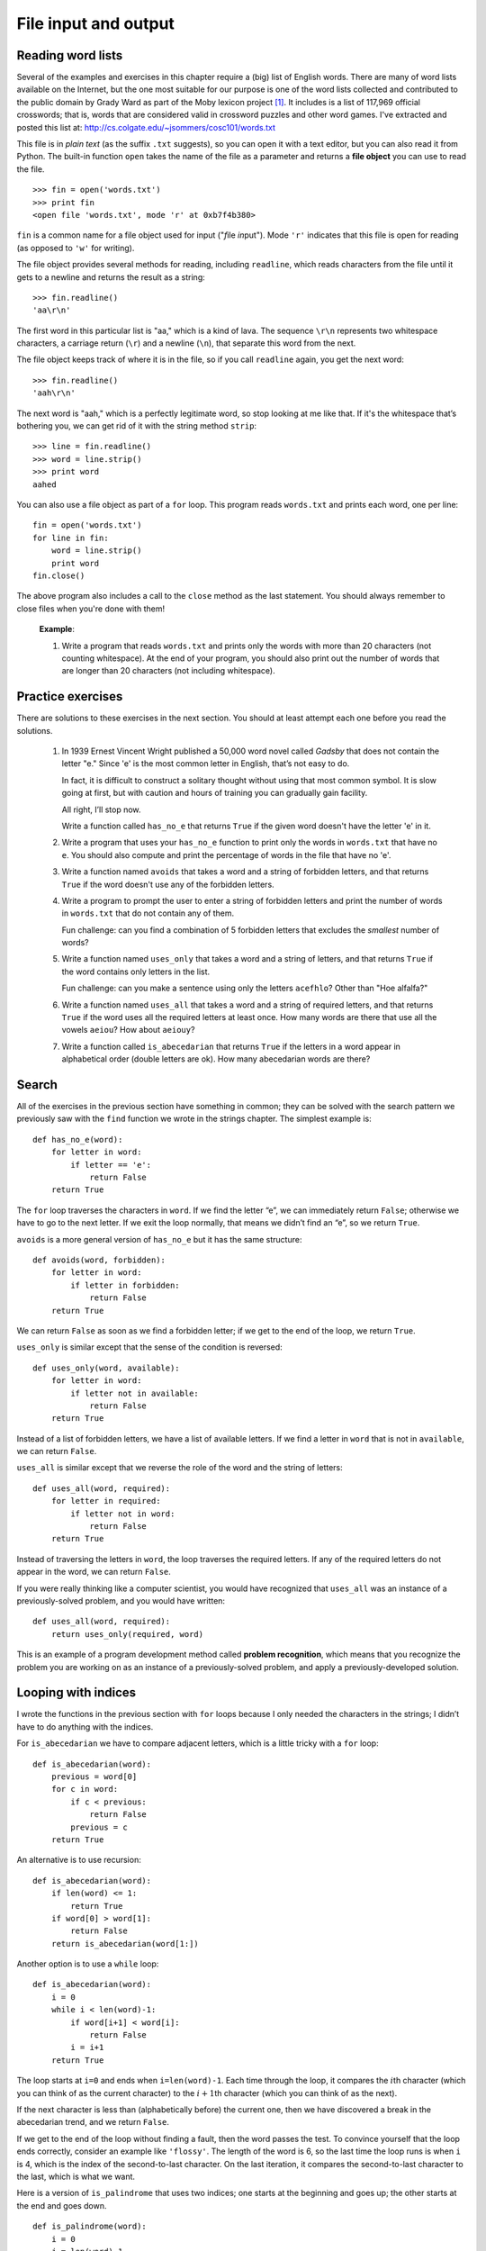 *********************
File input and output
*********************

Reading word lists
------------------

Several of the examples and exercises in this chapter require a (big)
list of English words. There are many of word lists available on the
Internet, but the one most suitable for our purpose is one of the word
lists collected and contributed to the public domain by Grady Ward as
part of the Moby lexicon project [1]_. It includes is a list of 117,969
official crosswords; that is, words that are considered valid in
crossword puzzles and other word games. I've extracted and posted this
list at: http://cs.colgate.edu/~jsommers/cosc101/words.txt

This file is in *plain text* (as the suffix ``.txt`` suggests), so you
can open it with a text editor, but you can also read it from Python.
The built-in function ``open`` takes the name of the file as a parameter
and returns a **file object** you can use to read the file.

::

    >>> fin = open('words.txt')
    >>> print fin
    <open file 'words.txt', mode 'r' at 0xb7f4b380>

``fin`` is a common name for a file object used for input ("*f*\ ile
*in*\ put"). Mode ``'r'`` indicates that this file is open for reading
(as opposed to ``'w'`` for writing).

The file object provides several methods for reading, including
``readline``, which reads characters from the file until it gets to a
newline and returns the result as a string:

::

    >>> fin.readline()
    'aa\r\n'

The first word in this particular list is "aa," which is a kind of lava.
The sequence ``\r\n`` represents two whitespace characters, a carriage
return (``\r``) and a newline (``\n``), that separate this word from the
next.

The file object keeps track of where it is in the file, so if you call
``readline`` again, you get the next word:

::

    >>> fin.readline()
    'aah\r\n'

The next word is "aah," which is a perfectly legitimate word, so stop
looking at me like that. If it's the whitespace that’s bothering you, we
can get rid of it with the string method ``strip``:

::

    >>> line = fin.readline()
    >>> word = line.strip()
    >>> print word
    aahed

You can also use a file object as part of a ``for`` loop. This program
reads ``words.txt`` and prints each word, one per line:

::

    fin = open('words.txt')
    for line in fin:
        word = line.strip()
        print word
    fin.close()

The above program also includes a call to the ``close`` method as the
last statement. You should always remember to close files when you're
done with them!

    **Example**:

    1. Write a program that reads ``words.txt`` and prints only the
       words with more than 20 characters (not counting whitespace). At
       the end of your program, you should also print out the number of
       words that are longer than 20 characters (not including
       whitespace).

Practice exercises
------------------

There are solutions to these exercises in the next section. You should
at least attempt each one before you read the solutions.

    1. In 1939 Ernest Vincent Wright published a 50,000 word novel
       called *Gadsby* that does not contain the letter "e." Since 'e'
       is the most common letter in English, that’s not easy to do.

       In fact, it is difficult to construct a solitary thought without
       using that most common symbol. It is slow going at first, but
       with caution and hours of training you can gradually gain
       facility.

       All right, I’ll stop now.

       Write a function called ``has_no_e`` that returns ``True`` if the
       given word doesn't have the letter 'e' in it.

    2. Write a program that uses your ``has_no_e`` function to print
       only the words in ``words.txt`` that have no ``e``. You should
       also compute and print the percentage of words in the file that
       have no 'e'.

    3. Write a function named ``avoids`` that takes a word and a string
       of forbidden letters, and that returns ``True`` if the word
       doesn't use any of the forbidden letters.

    4. Write a program to prompt the user to enter a string of forbidden
       letters and print the number of words in ``words.txt`` that do
       not contain any of them.

       Fun challenge: can you find a combination of 5 forbidden letters
       that excludes the *smallest* number of words?

    5. Write a function named ``uses_only`` that takes a word and a
       string of letters, and that returns ``True`` if the word contains
       only letters in the list.

       Fun challenge: can you make a sentence using only the letters
       ``acefhlo``? Other than "Hoe alfalfa?"

    6. Write a function named ``uses_all`` that takes a word and a
       string of required letters, and that returns ``True`` if the word
       uses all the required letters at least once. How many words are
       there that use all the vowels ``aeiou``? How about ``aeiouy``?

    7. Write a function called ``is_abecedarian`` that returns ``True``
       if the letters in a word appear in alphabetical order (double
       letters are ok). How many abecedarian words are there?

Search
------

All of the exercises in the previous section have something in common;
they can be solved with the search pattern we previously saw with the
``find`` function we wrote in the strings chapter. The simplest example
is:

::

    def has_no_e(word):
        for letter in word:
            if letter == 'e':
                return False
        return True

The ``for`` loop traverses the characters in ``word``. If we find the
letter “e”, we can immediately return ``False``; otherwise we have to go
to the next letter. If we exit the loop normally, that means we didn’t
find an “e”, so we return ``True``.

``avoids`` is a more general version of ``has_no_e`` but it has the same
structure:

::

    def avoids(word, forbidden):
        for letter in word:
            if letter in forbidden:
                return False
        return True

We can return ``False`` as soon as we find a forbidden letter; if we get
to the end of the loop, we return ``True``.

``uses_only`` is similar except that the sense of the condition is
reversed:

::

    def uses_only(word, available):
        for letter in word: 
            if letter not in available:
                return False
        return True

Instead of a list of forbidden letters, we have a list of available
letters. If we find a letter in ``word`` that is not in ``available``,
we can return ``False``.

``uses_all`` is similar except that we reverse the role of the word and
the string of letters:

::

    def uses_all(word, required):
        for letter in required: 
            if letter not in word:
                return False
        return True

Instead of traversing the letters in ``word``, the loop traverses the
required letters. If any of the required letters do not appear in the
word, we can return ``False``.

If you were really thinking like a computer scientist, you would have
recognized that ``uses_all`` was an instance of a previously-solved
problem, and you would have written:

::

    def uses_all(word, required):
        return uses_only(required, word)

This is an example of a program development method called **problem
recognition**, which means that you recognize the problem you are
working on as an instance of a previously-solved problem, and apply a
previously-developed solution.

Looping with indices
--------------------

I wrote the functions in the previous section with ``for`` loops because
I only needed the characters in the strings; I didn’t have to do
anything with the indices.

For ``is_abecedarian`` we have to compare adjacent letters, which is a
little tricky with a ``for`` loop:

::

    def is_abecedarian(word):
        previous = word[0]
        for c in word:
            if c < previous:
                return False
            previous = c
        return True

An alternative is to use recursion:

::

    def is_abecedarian(word):
        if len(word) <= 1:
            return True
        if word[0] > word[1]:
            return False
        return is_abecedarian(word[1:])

Another option is to use a ``while`` loop:

::

    def is_abecedarian(word):
        i = 0
        while i < len(word)-1:
            if word[i+1] < word[i]:
                return False
            i = i+1
        return True

The loop starts at ``i=0`` and ends when ``i=len(word)-1``. Each time
through the loop, it compares the :math:`i`\ th character (which you can
think of as the current character) to the :math:`i+1`\ th character
(which you can think of as the next).

If the next character is less than (alphabetically before) the current
one, then we have discovered a break in the abecedarian trend, and we
return ``False``.

If we get to the end of the loop without finding a fault, then the word
passes the test. To convince yourself that the loop ends correctly,
consider an example like ``'flossy'``. The length of the word is 6, so
the last time the loop runs is when ``i`` is 4, which is the index of
the second-to-last character. On the last iteration, it compares the
second-to-last character to the last, which is what we want.

Here is a version of ``is_palindrome`` that uses two indices; one starts
at the beginning and goes up; the other starts at the end and goes down.

::

    def is_palindrome(word):
        i = 0
        j = len(word)-1

        while i<j:
            if word[i] != word[j]:
                return False
            i = i+1
            j = j-1

        return True

Or, if you noticed that this is an instance of a previously-solved
problem, you might have written:

::

    def is_palindrome(word):
        return is_reverse(word, word)

.. raw:: html

   <!--

   ## Persistence

   Most of the programs we have seen so far are transient in the sense that
   they run for a short time and produce some output, but when they end,
   their data disappears. If you run the program again, it starts with a
   clean slate.

   Other programs are **persistent**: they run for a long time (or all the
   time); they keep at least some of their data in permanent storage (a
   hard drive, for example); and if they shut down and restart, they pick
   up where they left off.

   Examples of persistent programs are operating systems, which run pretty
   much whenever a computer is on, and web servers, which run all the time,
   waiting for requests to come in on the network.

   One of the simplest ways for programs to maintain their data is by
   reading and writing text files. We have already seen programs that read
   text files; in this chapter we will see programs that write them.

   An alternative is to store the state of the program in a database. In
   this chapter I will present a simple database and a module, `pickle`,
   that makes it easy to store program data.

   -->

Reading and writing
-------------------

A text file is a sequence of characters stored on a permanent medium
like a hard drive, flash memory, or CD-ROM. `We saw how to open and read
a file earlier <#sec:wordlist>`_.

To write a file, you have to open it with mode ``'w'`` as a second
parameter:

::

    >>> fout = open('output.txt', 'w')
    >>> print fout
    <open file 'output.txt', mode 'w' at 0xb7eb2410>

If the file already exists, opening it in write mode clears out the old
data and starts fresh, so be careful! If the file doesn’t exist, a new
one is created.

The ``write`` method puts data into the file.

::

    >>> line1 = "This here's the wattle,\n"
    >>> fout.write(line1)

Again, the file object keeps track of where it is, so if you call
``write`` again, it adds the new data to the end.

::

    >>> line2 = "the emblem of our land.\n"
    >>> fout.write(line2)

As we saw with reading, when you are done writing, you should close the
file.

::

    >>> fout.close()

The ``format`` method for strings
---------------------------------

The argument of ``write`` has to be a string, so if we want to put other
values in a file, we have to convert them to strings. The easiest way to
do that is with the ``str`` conversion function:

::

    >>> x = 52
    >>> f.write(str(x))

An alternative is to use the **``format`` method** on strings. The
string on which the format method is called should contain **replacement
fields** surrounded by curly braces (``{}``). Arguments to the
``format`` method are inserted in the replacement fields, in order.

Here are some examples:

    ::


            "My name is {}!".format('Tim!')

    which results in the string ``'My name is Tim!'``

    ::

            '''{} is the answer to life, 
               the universe, 
               and something else, maybe'''.format(41)

    which results in
    ``'41 is the answer to life, the universe, and something else, maybe'``

Within the curly braces, you can specify *how* the replacement item
should be formatted. For example, you can specify that replacement items
should be centered, left justified, or right justified within some
column width, or that a floating point number be shown with a certain
number of decimal places:

    ::

            'I am {:d} years old in dog years'.format(age * 7)

        Assuming ``age`` is defined, this will convert ``age * 7`` to a
        decimal integer (that's the ``d`` in the replacement field). If
        ``age`` is 2, the resulting string is just
        ``'I am 14 years old in dog years'``

    ::

            'Center this: {:^30}'.format('my string')

        In this example, the caret character (``^``) means to center the
        replacement item, and the value 30 is the field width. So the
        string ``my string`` is centered in a 30-character width. In
        addition to ``^``, you can use ``<`` to left-justify an item,
        and ``>`` to right-justify an item.

    ::

            'PI to 3 decimal places is {:.3f}'.format(math.pi)

        In this example, we specify that we want to convert the
        replacement item to a floating point number (the ``f``), and
        show 3 decimal places (the ``.3`` preceding the ``f``).

    ::

            coords = [4.2, 5.532]
            'x,y = {:.1f},{:.1f}'.format(coords[0], coords[1])

        In this example, we have two replacement fields, each with
        floating point format specifiers. Because we have two
        replacement fields, we need two replacement items as arguments
        to the ``format`` method.

The ``format`` method is useful, but the replacement field syntax is a
bit complex, and we won't go into any more depth here. For full details,
please refer to the Python documentation:
http://docs.python.org/library/string.html#formatstrings. (Finally, note
that if you're using a version of Python less than 2.7, the format
method works a bit differently. Please ensure that you're using Python
2.7.)

Filenames and paths
-------------------

Files are organized into **directories** (also called "folders"). Every
running program has a "current directory," which is the default
directory for most operations. For example, when you open a file for
reading, Python looks for it in the current directory.

The ``os`` module provides functions for working with files and
directories ("os" stands for "operating system"). ``os.getcwd`` returns
the name of the current directory:

::

    >>> import os
    >>> cwd = os.getcwd()
    >>> print cwd
    /Users/jsommers

``cwd`` stands for “current working directory.” The result in this
example is ``/Users/jsommers``, which is the home directory of a user
named ``jsommers``.

A string like ``cwd`` that identifies a file is called a **path**. A
**relative path** starts from the current directory; an **absolute
path** starts from the topmost directory in the file system.

The paths we have seen so far are simple filenames, so they are relative
to the current directory. To find the absolute path to a file, you can
use ``os.path.abspath``:

::

    >>> os.path.abspath('memo.txt')
    '/Users/jsommers/memo.txt'

``os.path.exists`` checks whether a file or directory exists:

::

    >>> os.path.exists('memo.txt')
    True

If it exists, ``os.path.isdir`` checks whether it’s a directory:

::

    >>> os.path.isdir('memo.txt')
    False
    >>> os.path.isdir('music')
    True

Similarly, ``os.path.isfile`` checks whether it’s a file.

``os.listdir`` returns a list of the files (and other directories) in
the given directory:

::

    >>> os.listdir(cwd)
    ['music', 'photos', 'memo.txt']

To demonstrate these functions, the following example "walks" through a
directory, prints the names of all the files, and calls itself
recursively on all the directories.

::

    def walk(dir):
        for name in os.listdir(dir):
            path = os.path.join(dir, name)

            if os.path.isfile(path):
                print path
            else:
                walk(path)

``os.path.join`` takes a directory and a file name and joins them into a
complete path.

    **Exercise**

    1. Modify ``walk`` so that instead of printing the names of the
       files, it returns a list of names.

       The ``os`` module provides a function called ``walk`` that is
       similar to this one but more versatile. Read the documentation
       and use it to print the names of the files in a given directory
       and its subdirectories.

Catching exceptions
-------------------

A lot of things can go wrong when you try to read and write files. If
you try to open a file that doesn’t exist, you get an ``IOError``:

::

    >>> fin = open('bad_file')
    IOError: [Errno 2] No such file or directory: 'bad_file'

If you don’t have permission to access a file:

::

    >>> fout = open('/etc/passwd', 'w')
    IOError: [Errno 13] Permission denied: '/etc/passwd'

And if you try to open a directory for reading, you get

::

    >>> fin = open('/Users')
    IOError: [Errno 21] Is a directory

To avoid these errors, you could use functions like ``os.path.exists``
and ``os.path.isfile``, but it would take a lot of time and code to
check all the possibilities (if "``Errno 21``\ " is any indication,
there are at least 21 things that can go wrong).

It is better to go ahead and try, and deal with problems if they happen,
which is exactly what the ``try`` statement does. The syntax is similar
to an ``if`` statement:

::

    try:    
        fin = open('bad_file')
        for line in fin:
            print line
        fin.close()
    except:
        print 'Something went wrong.'

Python starts by executing the ``try`` clause. If all goes well, it
skips the ``except`` clause and proceeds. If an exception occurs, it
jumps out of the ``try`` clause and executes the ``except`` clause.

Handling an exception with a ``try`` statement is called **catching** an
exception. In this example, the ``except`` clause prints an error
message that is not very helpful. In general, catching an exception
gives you a chance to fix the problem, or try again, or at least end the
program gracefully.

Case study 1: retrieving and processing files available on the internet
-----------------------------------------------------------------------

The ``urllib2`` module provides methods for manipulating URLs and
downloading files from the internet. Interestingly, opening a URL on the
internet using this module is very similar to opening a file stored on
your own computer.

At the beginning of this chapter, we saw that a copy of the
``words.txt`` file is stored at
http://cs.colgate.edu/~jsommers/cosc101/words.txt. Using the ``urllib2``
module, we can open and process the file, even though it isn't locally
stored!

::

    import urllib2

    connection = urllib2.urlopen("http://cs.colgate.edu/~jsommers/cosc101/words.txt")
    for line in connection:
        print line
    connection.close()

The only difference between this program and an equivalent program that
reads a locally stored file is how the file is opened! (And, of course,
we need to import the ``urllib2`` module). Note that if you run the
above program, you'll see each word in the ``words.txt`` file, followed
by a blank line. Make sure you understand *why* that's the case, and
that you know how to modify the above program to *only* print each word
on a line (and not the blank lines).

.. raw:: html

   <!--
   Here's another example, that launches search queries on the Colgate
   website.  (What we'll do below is equivalent to going to the Colgate
   website and doing a "site search".)  For this example, we'll need to use

       import urllib2
       import urllib

       query = raw_input("What's your query string? ")
       encoded_query = urllib.quote(query)
       print encoded_query

       url = 'http://apps.colgate.edu/search/default.aspx?q=' + encoded_query
       print url

       fh = urllib2.urlopen(url)
       for line in fh:
           if 'a href' in line:
               print line

       fh.close()
   -->

Writing modules
---------------

Any file that contains Python code can be imported as a module. For
example, suppose you have a file named ``wc.py`` with the following
code:

::

    def linecount(filename):
        count = 0
        for line in open(filename):
            count += 1
        return count

    print linecount('wc.py')

If you run this program, it reads itself and prints the number of lines
in the file, which is 7. You can also import it like this:

::

    >>> import wc
    7

Now you have a module object ``wc``:

::

    >>> print wc
    <module 'wc' from 'wc.py'>

That provides a function called ``linecount``:

::

    >>> wc.linecount('wc.py')
    7

So that’s how you write modules in Python.

The only problem with this example is that when you import the module it
executes the test code at the bottom. Normally when you import a module,
it defines new functions but it doesn’t execute them.

Programs that will be imported as modules often use the following idiom:

::

    if __name__ == '__main__':
        print linecount('wc.py')

``__name__`` is a built-in variable that is set when the program starts.
If the program is running as a script, ``__name__`` has the value
``__main__``; in that case, the test code is executed. Otherwise, if the
module is being imported, the test code is skipped.

    **Example**:

    1. Type this example into a file named ``wc.py`` and run it as a
       script. Then run the Python interpreter and ``import wc``. What
       is the value of ``__name__`` when the module is being imported?

    Warning: If you import a module that has already been imported,
    Python does nothing. It does not re-read the file, even if it has
    changed.

    If you want to reload a module, you can use the built-in function
    ``reload``, but it can be tricky, so the safest thing to do is
    restart the interpreter and then import the module again.

Debugging
---------

When you are reading and writing files, you might run into problems with
whitespace. These errors can be hard to debug because spaces, tabs and
newlines are normally invisible:

::

    >>> s = '1 2\t 3\n 4'
    >>> print s
    1 2  3
     4

The built-in function ``repr`` can help. It takes any object as an
argument and returns a string representation of the object. For strings,
it represents whitespace characters with backslash sequences:

::

    >>> print repr(s)
    '1 2\t 3\n 4'

This can be helpful for debugging.

One other problem you might run into is that different systems use
different characters to indicate the end of a line. Some systems use a
newline, represented ``\n``. Others use a return character, represented
``\r``. Some use both. If you move files between different systems,
these inconsistencies might cause problems.

For most systems, there are applications to convert from one format to
another. You can find them (and read more about this issue) at
http://wikipedia.org/wiki/Newline. Or, of course, you could write one
yourself.

Glossary
--------

file object:
    A value that represents an open file.

.. raw:: html

   <!--
   problem recognition:
     ~ A way of solving a problem by expressing it as an instance of a
       previously-solved problem.

   special case:
     ~ A test case that is atypical or non-obvious (and less likely to be
       handled correctly).
   -->

format string:
    A string, used with the format method, that contains replacement
    fields.

replacement field:
    A sequence of characters in a format string, like ``{:d}``, or
    ``{:.2f}``, or even just ``{}``, that specifies how a replacement
    item should be formatted.

text file:
    A sequence of characters stored in permanent storage like a hard
    drive.

directory:
    A named collection of files, also called a folder.

path:
    A string that identifies a file.

relative path:
    A path that starts from the current directory.

absolute path:
    A path that starts from the topmost directory in the file system.

catch:
    To prevent an exception from terminating a program using the ``try``
    and ``except`` statements.

Exercises
---------

    1. This question is based on a Puzzler that was broadcast on the
       radio program *Car Talk*\  [2]_:

       Give me a word with three consecutive double letters. I’ll give
       you a couple of words that almost qualify, but don’t. For
       example, the word committee, c-o-m-m-i-t-t-e-e. It would be great
       except for the ‘i’ that sneaks in there. Or Mississippi:
       M-i-s-s-i-s-s-i-p-p-i. If you could take out those i’s it would
       work. But there is a word that has three consecutive pairs of
       letters and to the best of my knowledge this may be the only
       word. Of course there are probably 500 more but I can only think
       of one. What is the word?

       Write a program to find it.

    2. Here’s another *Car Talk* Puzzler [3]_:

       "I was driving on the highway the other day and I happened to
       notice my odometer. Like most odometers, it shows six digits, in
       whole miles only. So, if my car had 300,000 miles, for example,
       I’d see 3-0-0-0-0-0.

       "Now, what I saw that day was very interesting. I noticed that
       the last 4 digits were palindromic; that is, they read the same
       forward as backward. For example, 5-4-4-5 is a palindrome, so my
       odometer could have read 3-1-5-4-4-5.

       "One mile later, the last 5 numbers were palindromic. For
       example, it could have read 3-6-5-4-5-6. One mile after that, the
       middle 4 out of 6 numbers were palindromic. And you ready for
       this? One mile later, all 6 were palindromic!

       "The question is, what was on the odometer when I first looked?"

       Write a Python program that tests all the six-digit numbers and
       prints any numbers that satisfy these requirements.

    3. Here’s another *Car Talk* Puzzler you can solve with a
       search [4]_:

       "Recently I had a visit with my mom and we realized that the two
       digits that make up my age when reversed resulted in her age. For
       example, if she’s 73, I’m 37. We wondered how often this has
       happened over the years but we got sidetracked with other topics
       and we never came up with an answer.

       "When I got home I figured out that the digits of our ages have
       been reversible six times so far. I also figured out that if
       we’re lucky it would happen again in a few years, and if we’re
       really lucky it would happen one more time after that. In other
       words, it would have happened 8 times over all. So the question
       is, how old am I now?"

       Write a Python program that searches for solutions to this
       Puzzler. Hint: you might find the string method ``zfill`` useful.

    4. The website http://www.uszip.com provides information about every
       zip code in the country. For example, the URL
       http://www.uszip.com/zip/13346 provides information about
       Hamilton, NY, including population, longitude and latitude, etc.

       Using the ``urllib2`` module, write a program that prompts the
       user for a zip code and prints the name and population of the
       corresponding town.

       Note: the text you get from uszip.com is in HTML, the language
       most web pages are written in. Even if you don't know HTML, you
       should be able to extract the information you are looking for.

       By the way, your program is an example of a "screen scraper." You
       can read more about this term at
       http://wikipedia.org/wiki/Screen_scraping.

    5. In a large collection of MP3 files, there may be more than one
       copy of the same song, stored in different directories or with
       different file names. The goal of this exercise is to search for
       these duplicates.

       a. Write a program that searches a directory and all of its
          subdirectories, recursively, and returns a list of complete
          paths for all files with a given suffix (like ``.mp3``). Hint:
          ``os.path`` provides several useful functions for manipulating
          file and path names.

       b. To recognize duplicates, you can use a hash function that
          reads the file and generates a short summary of the contents.
          For example, MD5 (Message-Digest algorithm 5) takes an
          arbitrarily-long "message" and returns a 128-bit "checksum."
          The probability is very small that two files with different
          contents will return the same checksum. You can read about MD5
          at http://wikipedia.org/wiki/Md5.

          To obtain the MD5 checksum on the contents of a file, you can
          use the ``hashlib`` module, built in to Python:

          ::

                    >>> import hashlib
                    >>> csum = hashlib.md5()
                    >>> csum.update("Nobody inspects the spammish repetition.")
                    >>> csum.hexdigest()
                    'dc6480df97e6f16ec0aa18c96522aee6'

          With the ``update`` method on the ``csum`` object, you can
          update the checksum by adding new strings (or file contents).
          When you're done processing the contents of a file, you can
          use the ``hexdigest`` method to obtain the final checksum in
          hexadecimal form.

.. raw:: html

   <!--
   1. The Internet Movie Database (IMDb) is an online collection of
      information about movies.  Their database is available in plain text
      format, so it is reasonably easy to read from Python.   Versions of
      the `actors.list` and `actresses.list` files available from IMDb have
      been pre-processed to make them easier to use with this exercise. 
      They are available at:

         * <http://cs.colgate.edu/~jsommers/cosc101/actors.txt.zip>
         * <http://cs.colgate.edu/~jsommers/cosc101/actresses.txt.zip>

        After you download the files, you'll need to use `unzip` software
        to decompress the text files before using them.

        (To download the original files, you can go to 
        <http://www.imdb.com/interfaces#plain>.  The program to process
        these files, written by Allen Downey, is available
        at <http://thinkpython.com/code/imdb.py>.)

         a. Two actors are "costars" if they have been in at least one movie
            together.  Process the `actors.txt` and `actresses.txt` files and
            build a dictionary that maps each actor or actress to a list of
            his or her costars.

         a. Write a program that can play the "Six Degrees of Kevin Bacon,"
            which you can read about at
            <http://wikipedia.org/wiki/Six_Degrees_of_Kevin_Bacon>.  This problem is
            challenging because it requires you to find the shortest path in a
            graph. You can read about shortest path algorithms at
            <http://wikipedia.org/wiki/Shortest_path_problem>.
   -->

.. [1]
   http://wikipedia.org/wiki/Moby_Project.

.. [2]
   http://www.cartalk.com/content/puzzler/transcripts/200725

.. [3]
   http://www.cartalk.com/content/puzzler/transcripts/200803

.. [4]
   http://www.cartalk.com/content/puzzler/transcripts/200813
